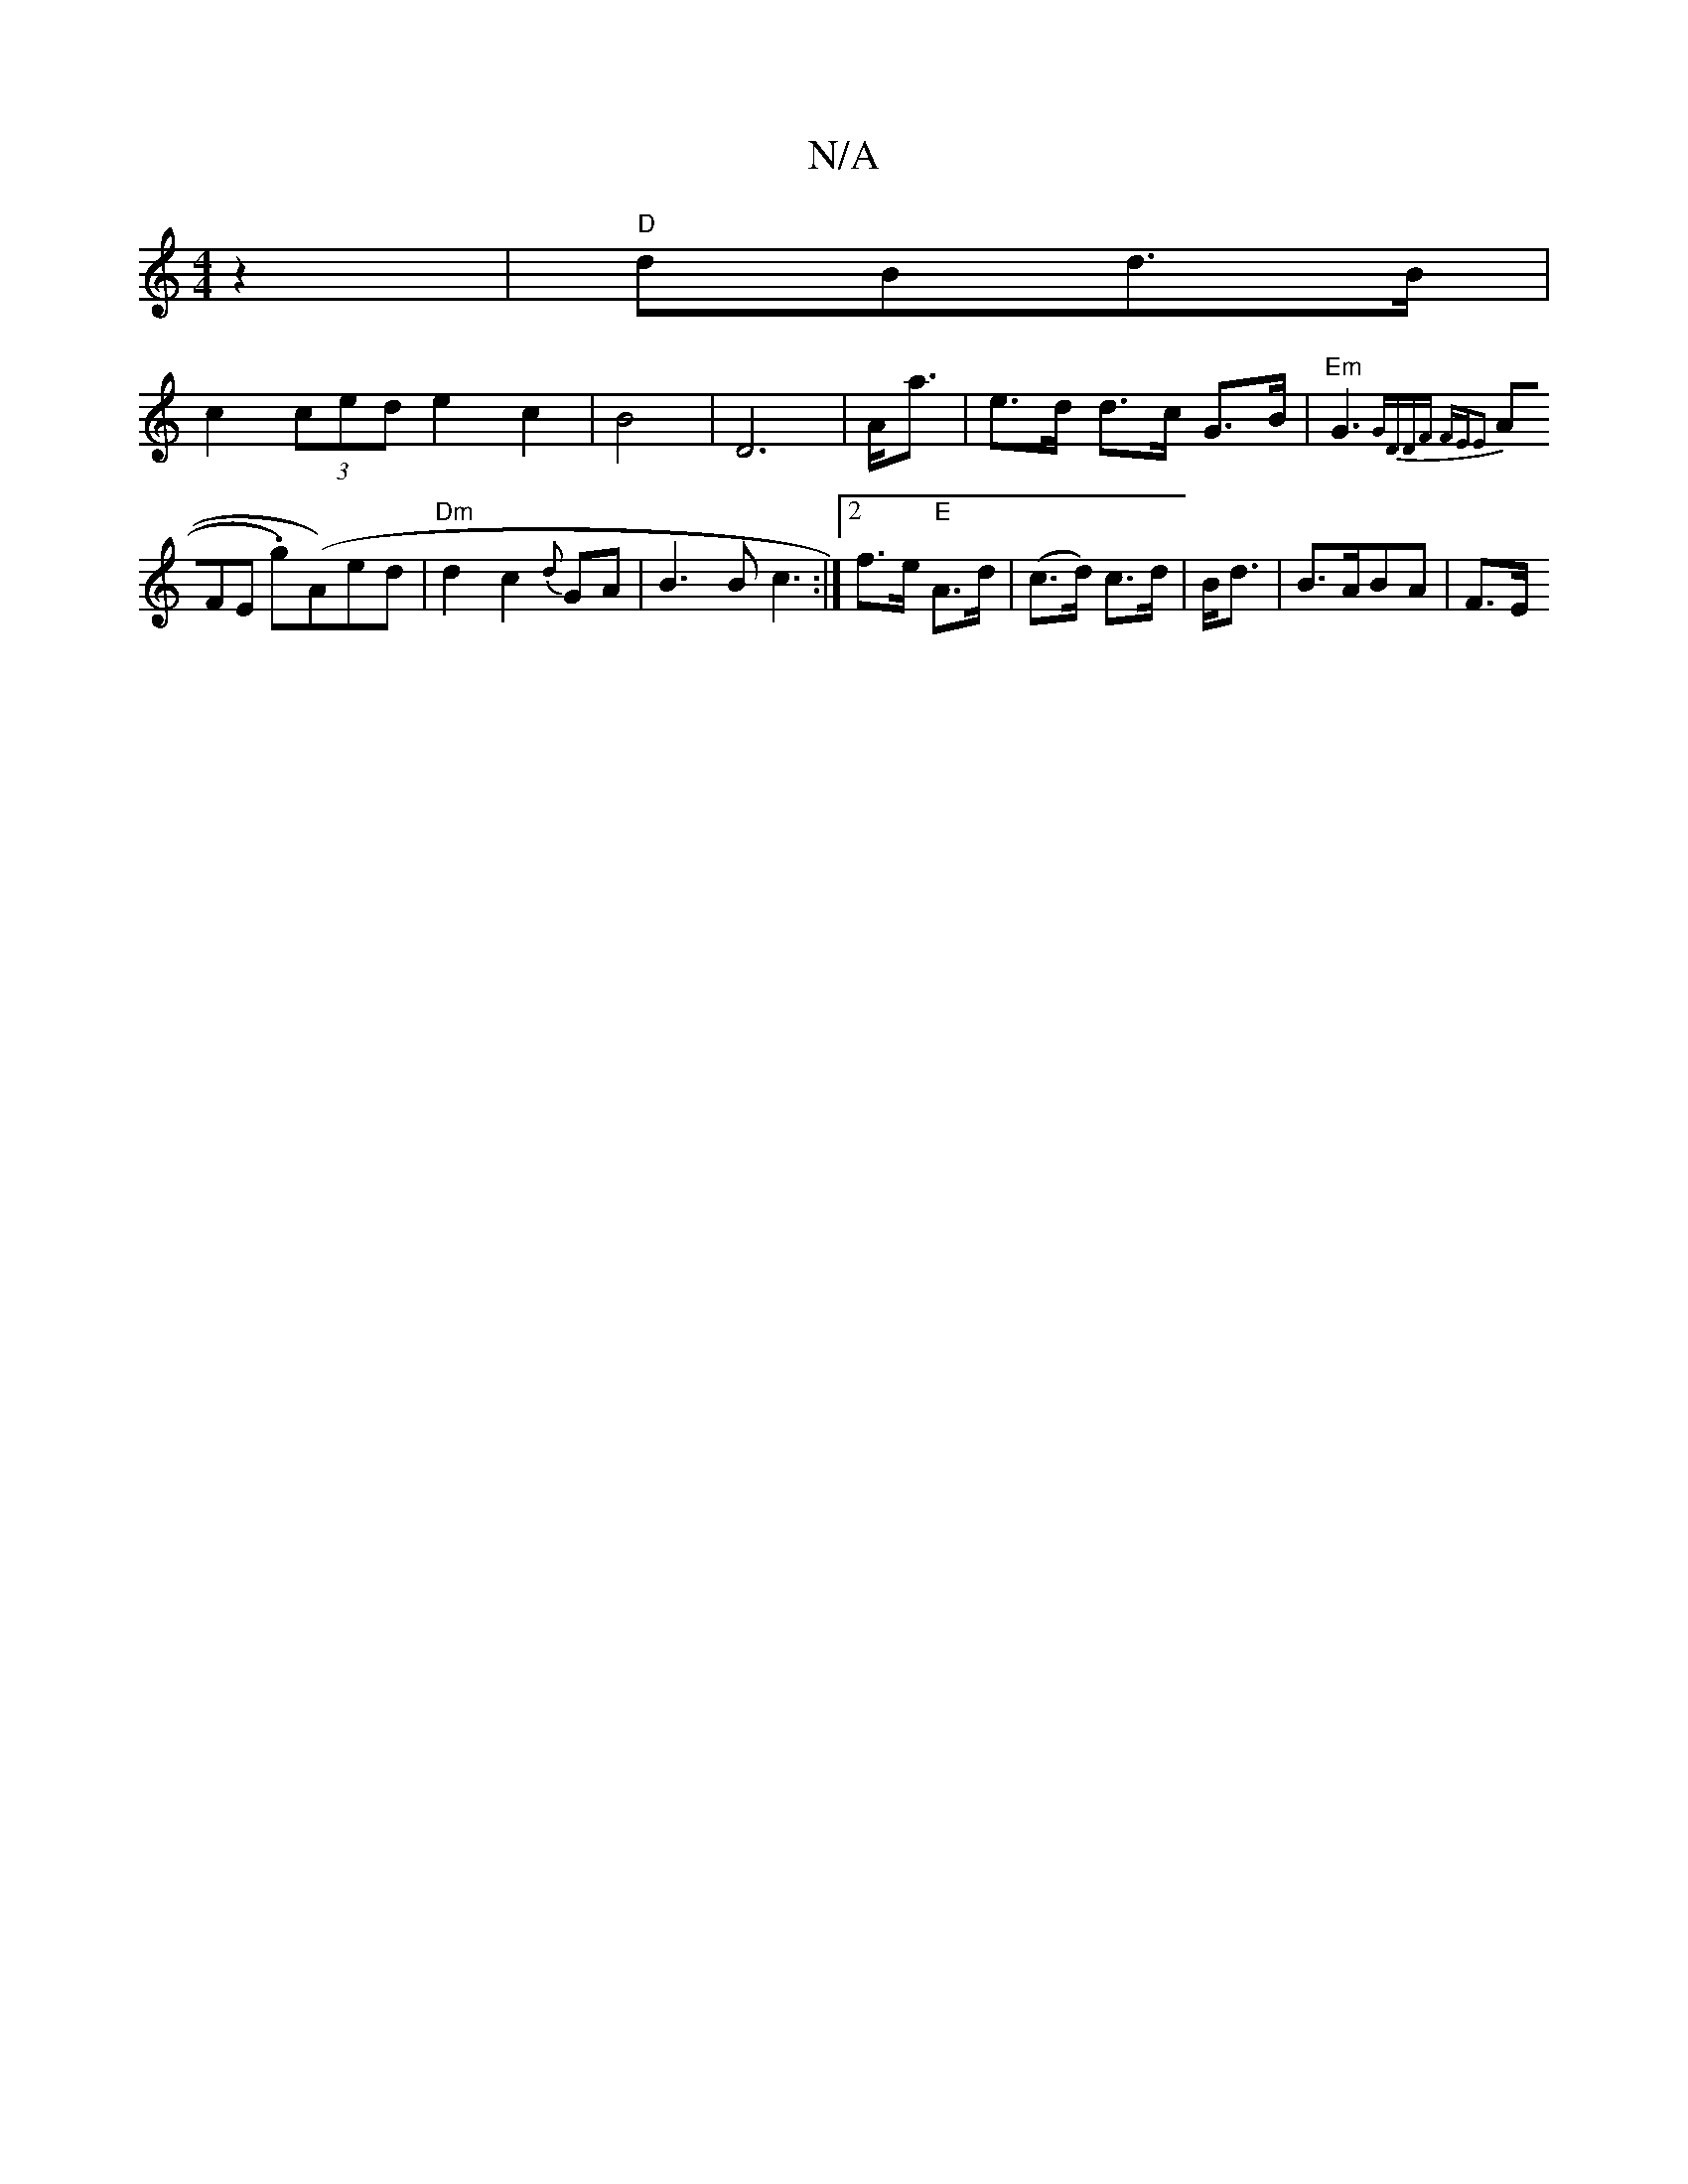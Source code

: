 X:1
T:N/A
M:4/4
R:N/A
K:Cmajor
/2 z2 | "D"dBd>B |
c2 (3ced e2c2 | B4 | D6- | A<a|e>d d>c G>B | "Em"G3 {G))|(3DDF FEE2 |
(3AFE .g)(A)ed | "Dm"d2c2{d}GA|B3B c3:|2 f>e "E"A>d| (c>d) c>d|B<d|B>ABA|F>Etui!>G "E" "C"{e5/f/g/g/f/2g2 fd|"E